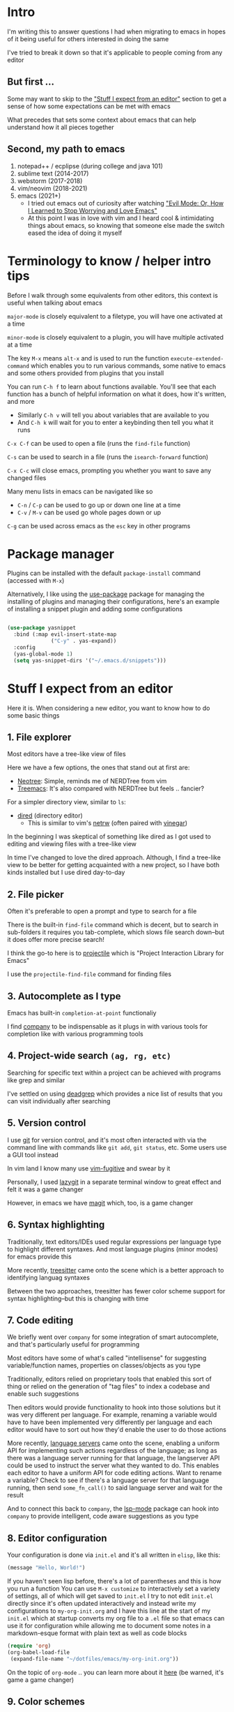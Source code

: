 * Intro
I'm writing this to answer questions I had when migrating to emacs in hopes of it being useful for others interested in doing the same

I've tried to break it down so that it's applicable to people coming from any editor

** But first ...
Some may want to skip to the [[#stuff-i-expect-from-an-editor]["Stuff I expect from an editor"]] section to get a sense of how some expectations can be met with emacs

What precedes that sets some context about emacs that can help understand how it all pieces together

** Second, my path to emacs
1. notepad++ / ecplipse (during college and java 101)
2. sublime text (2014-2017)
3. webstorm (2017-2018)
4. vim/neovim (2018-2021)
5. emacs (2021+)
   * I tried out emacs out of curiosity after watching [[https://www.youtube.com/watch?v=JWD1Fpdd4Pc]["Evil Mode: Or, How I Learned to Stop Worrying and Love Emacs"]]
   * At this point I was in love with vim and I heard cool & intimidating things about emacs, so knowing that someone else made the switch eased the idea of doing it myself

* Terminology to know / helper intro tips
Before I walk through some equivalents from other editors, this context is useful when talking about emacs

~major-mode~ is closely equivalent to a filetype, you will have one activated at a time

~minor-mode~ is closely equivalent to a plugin, you will have multiple activated at a time

The key ~M-x~ means ~alt-x~ and is used to run the function ~execute-extended-command~ which enables you to run various commands, some native to emacs and some others provided from plugins that you install

You can run ~C-h f~ to learn about functions available. You'll see that each function has a bunch of helpful information on what it does, how it's written, and more
- Similarly ~C-h v~ will tell you about variables that are available to you
- And ~C-h k~ will wait for you to enter a keybinding then tell you what it runs

~C-x C-f~ can be used to open a file (runs the ~find-file~ function)

~C-s~ can be used to search in a file (runs the ~isearch-forward~ function)

~C-x C-c~ will close emacs, prompting you whether you want to save any changed files

Many menu lists in emacs can be navigated like so
- ~C-n~ / ~C-p~ can be used to go up or down one line at a time
- ~C-v~ / ~M-v~ can be used go whole pages down or up

~C-g~ can be used across emacs as the ~esc~ key in other programs

* Package manager
Plugins can be installed with the default ~package-install~ command (accessed with ~M-x~)

Alternatively, I like using the [[https://github.com/jwiegley/use-package][use-package]] package for managing the installing of plugins and managing their configurations, here's an example of installing a snippet plugin and adding some configurations
#+begin_src emacs-lisp

  (use-package yasnippet
    :bind (:map evil-insert-state-map
                ("C-y" . yas-expand))
    :config
    (yas-global-mode 1)
    (setq yas-snippet-dirs '("~/.emacs.d/snippets")))

#+end_src

* Stuff I expect from an editor
Here it is. When considering a new editor, you want to know how to do some basic things

** 1. File explorer
Most editors have a tree-like view of files

Here we have a few options, the ones that stand out at first are:
- [[https://github.com/jaypei/emacs-neotree][Neotree]]: Simple, reminds me of NERDTree from vim
- [[https://github.com/Alexander-Miller/treemacs#treemacs---a-tree-layout-file-explorer-for-emacs][Treemacs]]: It's also compared with NERDTree but feels .. fancier?

For a simpler directory view, similar to ~ls~:
- [[https://www.emacswiki.org/emacs/DiredMode][dired]] (directory editor)
  - This is similar to vim's [[https://www.vim.org/scripts/script.php?script_id=1075][netrw]] (often paired with [[https://github.com/tpope/vim-vinegar][vinegar]])

In the beginning I was skeptical of something like dired as I got used to editing and viewing files with a tree-like view

In time I've changed to love the dired approach. Although, I find a tree-like view to be better for getting acquainted with a new project, so I have both kinds installed but I use dired day-to-day
** 2. File picker
Often it's preferable to open a prompt and type to search for a file

There is the built-in ~find-file~ command which is decent, but to search in sub-folders it requires you tab-complete, which slows file search down--but it does offer more precise search!

I think the go-to here is to [[https://github.com/bbatsov/projectile][projectile]] which is "Project Interaction Library for Emacs"

I use the ~projectile-find-file~ command for finding files
** 3. Autocomplete as I type
Emacs has built-in ~completion-at-point~ functionaliy

I find [[https://company-mode.github.io/][company]] to be indispensable as it plugs in with various tools for completion like with various programming tools
** 4. Project-wide search ~(ag, rg, etc)~
Searching for specific text within a project can be achieved with programs like grep and similar

I've settled on using [[https://github.com/Wilfred/deadgrep][deadgrep]] which provides a nice list of results that you can visit individually after searching
** 5. Version control
I use [[https://git-scm.com/][git]] for version control, and it's most often interacted with via the command line with commands like ~git add~, ~git status~, etc. Some users use a GUI tool instead

In vim land I know many use [[https://github.com/tpope/vim-fugitive][vim-fugitive]] and swear by it

Personally, I used [[https://github.com/jesseduffield/lazygit][lazygit]] in a separate terminal window to great effect and felt it was a game changer

However, in emacs we have [[https://magit.vc/][magit]] which, too, is a game changer
** 6. Syntax highlighting
Traditionally, text editors/IDEs used regular expressions per language type to highlight different syntaxes. And most language plugins (minor modes) for emacs provide this

More recently, [[https://tree-sitter.github.io/tree-sitter/][treesitter]] came onto the scene which is a better approach to identifying languag syntaxes

Between the two approaches, treesitter has fewer color scheme support for syntax highlighting--but this is changing with time
** 7. Code editing
We briefly went over ~company~ for some integration of smart autocomplete, and that's particularly useful for programming

Most editors have some of what's called "intellisense" for suggesting variable/function names, properties on classes/objects as you type

Traditionally, editors relied on proprietary tools that enabled this sort of thing or relied on the generation of "tag files" to index a codebase and enable such suggestions

Then editors would provide functionality to hook into those solutions but it was very different per language. For example, renaming a variable would have to have been implemented very differently per language and each editor would have to sort out how they'd enable the user to do those actions

More recently, [[https://langserver.org/][language servers]] came onto the scene, enabling a uniform API for implementing such actions regardless of the language; as long as there was a language server running for that language, the langserver API could be used to instruct the server what they wanted to do. This enables each editor to have a uniform API for code editing actions. Want to rename a variable? Check to see if there's a language server for that language running, then send ~some_fn_call()~ to said language server and wait for the result

And to connect this back to ~company~, the [[https://github.com/emacs-lsp/lsp-mode/][lsp-mode]] package can hook into ~company~ to provide intelligent, code aware suggestions as you type
** 8. Editor configuration
Your configuration is done via ~init.el~ and it's all written in =elisp=, like this:
#+begin_src emacs-lisp
(message "Hello, World!")
#+end_src
If you haven't seen lisp before, there's a lot of parentheses and this is how you run a function
You can use ~M-x customize~ to interactively set a variety of settings, all of which will get saved to ~init.el~
I try to not edit ~init.el~ directly since it's often updated interactively and instead write my configurations to ~my-org-init.org~ and I have this line at the start of my ~init.el~ which at startup converts my org file to a ~.el~ file so that emacs can use it for configuration while allowing me to document some notes in a markdown-esque format with plain text as well as code blocks
#+begin_src emacs-lisp
(require 'org)
(org-babel-load-file
 (expand-file-name "~/dotfiles/emacs/my-org-init.org"))
#+end_src
On the topic of ~org-mode~ .. you can learn more about it [[https://orgmode.org/][here]] (be warned, it's game a game changer)
** 9. Color schemes
As with all editors, there's a bountiful list of color schemes to choose from

I keep an eye out for ones that support using treesitter for their coloring as that often provides more legible coloring of keywords

I like to use ~gruvbox~ which I access via [[https://github.com/doomemacs/themes][doomemacs/themes]]
** 10. Icons
Everyone likes icons! Emacs users included ;-)

There's a variety of packages that introduce some icons here or there

A few that I use add icons to ~company~'s completions, ~dired~, and the tree-like file viewers
** 11. Vim emulation
Many programs offer keyboard navigation that was inspired by vim, like Gmail's ~j/k~ shortcuts for moving down or up

Similarly, many text editors/IDEs offer something similar for file navigation, each with varying levels of implementation

The answer is EVIL mode: https://www.emacswiki.org/emacs/Evil

I would wager that EVIL mode is as close to a complete implementation of vim keybindings that exist anywhere--outside of vim itself, that is

*** surround.vim equivalent
The ability to easily wrap things in quotes/parentheses/brackets

See: [[https://github.com/emacs-evil/evil-surround][evil-surround]]

*** sneak.vim equivalent
The ability to quickly navigate to any text you see

See: [[https://github.com/abo-abo/avy][avy]]

Similar to [[https://github.com/justinmk/vim-sneak][sneak]] or [[https://github.com/easymotion/vim-easymotion][easymotion]], I've bound ~s~ to ~evil-avy-goto-char-2~
* Emacs specific stuff
*** Modeline
Every text editor/IDE has some ancillary information around the user interface

In emacs that's the [[https://www.emacswiki.org/emacs/ModeLine][modeline]], in vim that is the [[https://vim.fandom.com/wiki/Status_line_to_display_more_information][statusline]], each by default at the bottom of the screen. This provides info on the current file being viewed, how far in a file you've scrolled, some version control information (like which git branch you're on), etc

You can install packages like [[https://github.com/seagle0128/doom-modeline][doom-modeline]] (packaged separately from [[https://github.com/doomemacs/doomemacs][Doom Emacs]]) for some nice visual modifications out of the box

I went down the rabbithole of customizing my own but in the end have settled for using the default one
- The one exception is using [[https://github.com/tarsius/minions][minions]] for condensing the list of active packages to just ~;-~ which in an org file shows up as ~(Org ;-)~ which looks like a winky face haha
*** Whichkey
Man. I remember while I was still using vim and I saw this emacs package called [[https://github.com/justbur/emacs-which-key][whichkey]] and I knew I *needed* to have it

When you begin a keybinding and pause before pressing the next key, ~whichkey~ will show you what key to press next to get a particular functionality

Additionally, you can run the ~which-key-show-keymap~ command on its own to reveal all the available keybindings for whichever mode you're in
